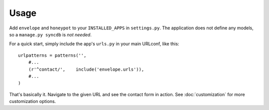 =====
Usage
=====

Add ``envelope`` and ``honeypot`` to your ``INSTALLED_APPS`` in ``settings.py``. The application
does not define any models, so a ``manage.py syncdb`` is *not needed*. 

For a quick start, simply include the app's ``urls.py`` in your main URLconf, like
this::

    urlpatterns = patterns('',
        #...
        (r'^contact/',    include('envelope.urls')),
        #...
    )

That's basically it. Navigate to the given URL and see the contact form in
action. See :doc:`customization` for more customization options.

